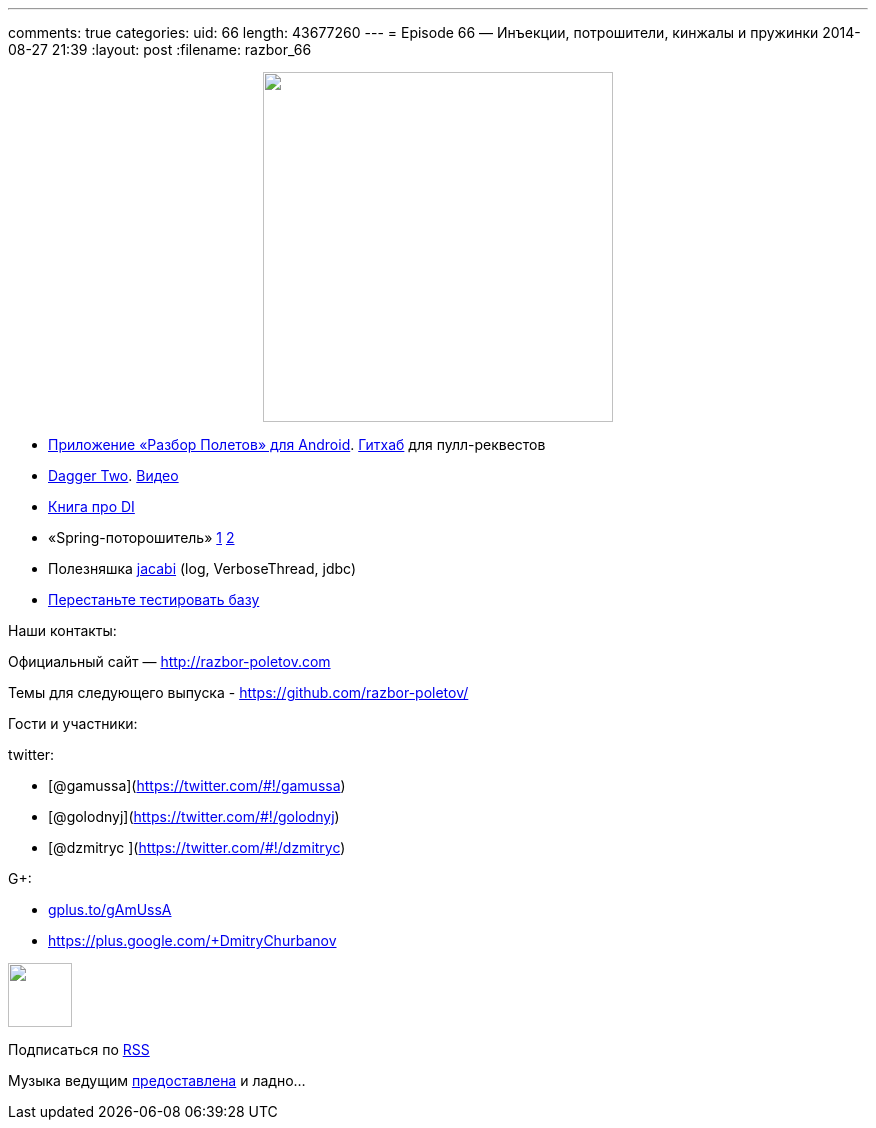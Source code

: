 ---
comments: true
categories:
uid: 66
length: 43677260
---
= Episode 66 — Инъекции, потрошители, кинжалы и пружинки
2014-08-27 21:39
:layout: post
:filename: razbor_66

++++
<div class="separator" style="clear: both; text-align: center;">
<a href="http://razbor-poletov.com/images/razbor_66_text.jpg" imageanchor="1" style="margin-left: 1em; margin-right: 1em;">
<img border="0" height="350" src="http://razbor-poletov.com/images/razbor_66_text.jpg" width="350" />
</a>
</div>
++++

* https://play.google.com/store/apps/details?id=com.shonenfactory.razborpoletov[Приложение
«Разбор Полетов» для Android].
https://github.com/rsi2m/RazborPoletov[Гитхаб] для пулл-реквестов
* https://github.com/google/dagger[Dagger Two].
https://www.youtube.com/watch?v=oK_XtfXPkqw[Видео]
* http://www.amazon.com/Dependency-Injection-Dhanji-R-Prasanna/dp/193398855X[Книга
про DI]
* «Spring-поторошитель» https://www.youtube.com/watch?v=BmBr5diz8WA[1]
https://www.youtube.com/watch?v=cou_qomYLNU[2]
* Полезняшка http://www.jcabi.com/index.html[jacabi] (log,
VerboseThread, jdbc)
* http://blog.jooq.org/2014/06/26/stop-unit-testing-database-code/[Перестаньте
тестировать базу]

Наши контакты:

Официальный сайт — http://razbor-poletov.com

Темы для следующего выпуска -
https://github.com/razbor-poletov/razbor-poletov.github.com/issues?state=open[https://github.com/razbor-poletov/]

Гости и участники:

twitter:

* [@gamussa](https://twitter.com/#!/gamussa)
* [@golodnyj](https://twitter.com/#!/golodnyj)
* [@dzmitryc ](https://twitter.com/#!/dzmitryc)

G+:

* http://gplus.to/gAmUssA[gplus.to/gAmUssA]
* https://plus.google.com/+DmitryChurbanov

++++
<!-- player goes here-->
<audio preload="none">
<source src="http://traffic.libsyn.com/razborpoletov/razbor_66.mp3" type="audio/mp3" />
Your browser does not support the audio tag.
</audio>
++++

++++
<!-- episode file link goes here-->
<a href="http://traffic.libsyn.com/razborpoletov/razbor_66.mp3" imageanchor="1" style="clear: left; margin-bottom: 1em; margin-left: auto; margin-right: 2em;">
<img border="0" height="64" src="http://2.bp.blogspot.com/-qkfh8Q--dks/T0gixAMzuII/AAAAAAAAHD0/O5LbF3vvBNQ/s200/1330127522_mp3.png" width="64"/>
</a>
++++


Подписаться по http://feeds.feedburner.com/razbor-podcast[RSS]

Музыка ведущим
http://www.audiobank.fm/single-music/27/111/More-And-Less/[предоставлена]
и ладно...
